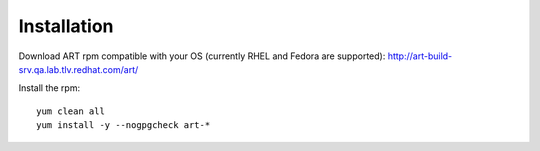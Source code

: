 Installation
============
Download ART rpm compatible with your OS (currently RHEL and Fedora are supported):
http://art-build-srv.qa.lab.tlv.redhat.com/art/

Install the rpm::

    yum clean all
    yum install -y --nogpgcheck art-*